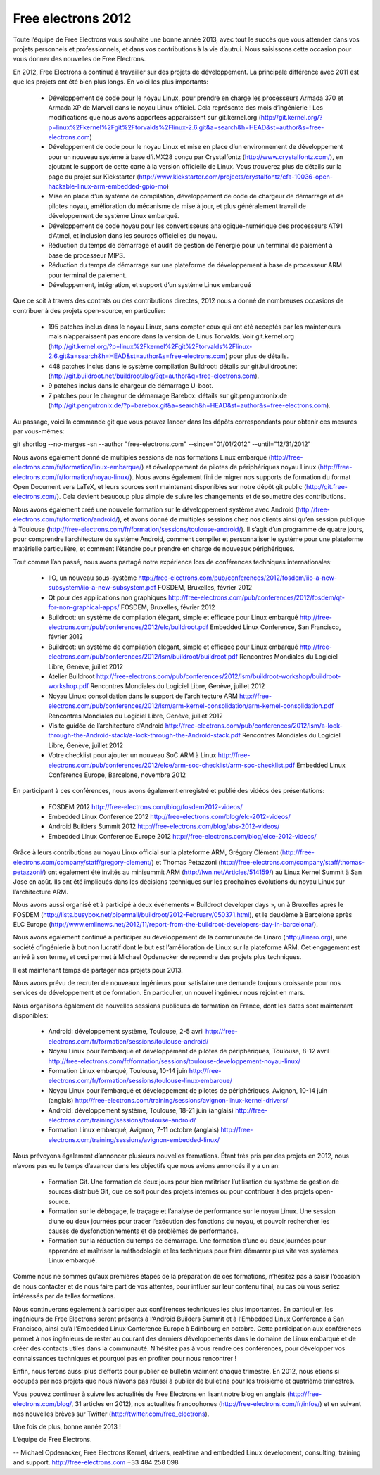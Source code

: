 ﻿
.. index::
   pair: Free Electrons ; 2012


.. _free_electrons_2012:

=======================
Free electrons 2012
=======================

.. contents::
   :depth: 3


Toute l’équipe de Free Electrons vous souhaite une bonne année 2013,
avec tout le succès que vous attendez dans vos projets personnels et
professionnels, et dans vos contributions à la vie d’autrui. Nous
saisissons cette occasion pour vous donner des nouvelles de Free Electrons.

En 2012, Free Electrons a continué à travailler sur des projets de
développement. La principale différence avec 2011 est que les projets
ont été bien plus longs. En voici les plus importants:

  * Développement de code pour le noyau Linux, pour prendre en charge
    les processeurs Armada 370 et Armada XP de Marvell dans le noyau
    Linux officiel. Cela représente des mois d’ingénierie ! Les
    modifications que nous avons apportées apparaissent sur
    git.kernel.org
    (http://git.kernel.org/?p=linux%2Fkernel%2Fgit%2Ftorvalds%2Flinux-2.6.git&a=search&h=HEAD&st=author&s=free-electrons.com)
  * Développement de code pour le noyau Linux et mise en place d’un
    environnement de développement pour un nouveau système à base
    d’i.MX28 conçu par Crystalfontz (http://www.crystalfontz.com/), en
    ajoutant le support de cette carte à la version officielle de Linux.
    Vous trouverez plus de détails sur la page du projet sur Kickstarter
    (http://www.kickstarter.com/projects/crystalfontz/cfa-10036-open-hackable-linux-arm-embedded-gpio-mo)
  * Mise en place d’un système de compilation, développement de code de
    chargeur de démarrage et de pilotes noyau, amélioration du mécanisme
    de mise à jour, et plus généralement travail de développement de
    système Linux embarqué.
  * Développement de code noyau pour les convertisseurs
    analogique-numérique des processeurs AT91 d’Atmel, et inclusion dans
    les sources officielles du noyau.
  * Réduction du temps de démarrage et audit de gestion de l’énergie
    pour un terminal de paiement à base de processeur MIPS.
  * Réduction du temps de démarrage sur une plateforme de développement
    à base de processeur ARM pour terminal de paiement.
  * Développement, intégration, et support d’un système Linux embarqué

Que ce soit à travers des contrats ou des contributions directes, 2012
nous a donné de nombreuses occasions de contribuer à des projets
open-source, en particulier:

  * 195 patches inclus dans le noyau Linux, sans compter ceux qui ont
    été acceptés par les mainteneurs mais n’apparaissent pas encore dans
    la version de Linus Torvalds. Voir git.kernel.org
    (http://git.kernel.org/?p=linux%2Fkernel%2Fgit%2Ftorvalds%2Flinux-2.6.git&a=search&h=HEAD&st=author&s=free-electrons.com)
    pour plus de détails.
  * 448 patches inclus dans le système compilation Buildroot: détails
    sur git.buildroot.net
    (http://git.buildroot.net/buildroot/log/?qt=author&q=free-electrons.com).
  * 9 patches inclus dans le chargeur de démarrage U-boot.
  * 7 patches pour le chargeur de démarrage Barebox: détails sur
    git.penguntronix.de
    (http://git.pengutronix.de/?p=barebox.git&a=search&h=HEAD&st=author&s=free-electrons.com).

Au passage, voici la commande git que vous pouvez lancer dans les
dépôts correspondants pour obtenir ces mesures par vous-mêmes:

git shortlog --no-merges -sn --author "free-electrons.com" --since="01/01/2012" --until="12/31/2012"

Nous avons également donné de multiples sessions de nos formations Linux
embarqué (http://free-electrons.com/fr/formation/linux-embarque/) et
développement de pilotes de périphériques noyau Linux
(http://free-electrons.com/fr/formation/noyau-linux/). Nous avons
également fini de migrer nos supports de formation du format Open
Document vers LaTeX, et leurs sources sont maintenant disponibles sur
notre dépôt git public (http://git.free-electrons.com/). Cela devient
beaucoup plus simple de suivre les changements et de soumettre des
contributions.

Nous avons également créé une nouvelle formation sur le développement
système avec Android (http://free-electrons.com/fr/formation/android/),
et avons donné de multiples sessions chez nos clients ainsi qu’en
session publique à Toulouse
(http://free-electrons.com/fr/formation/sessions/toulouse-android/). Il
s’agit d’un programme de quatre jours, pour comprendre l’architecture du
système Android, comment compiler et personnaliser le système pour une
plateforme matérielle particulière, et comment l’étendre pour prendre en
charge de nouveaux périphériques.

Tout comme l’an passé, nous avons partagé notre expérience lors de
conférences techniques internationales:

  * IIO, un nouveau sous-système
    http://free-electrons.com/pub/conferences/2012/fosdem/iio-a-new-subsystem/iio-a-new-subsystem.pdf
    FOSDEM, Bruxelles, février 2012
  * Qt pour des applications non graphiques
    http://free-electrons.com/pub/conferences/2012/fosdem/qt-for-non-graphical-apps/
    FOSDEM, Bruxelles, février 2012
  * Buildroot: un système de compilation élégant, simple et efficace
    pour Linux embarqué
    http://free-electrons.com/pub/conferences/2012/elc/buildroot.pdf
    Embedded Linux Conference, San Francisco, février 2012
  * Buildroot: un système de compilation élégant, simple et efficace
    pour Linux embarqué
    http://free-electrons.com/pub/conferences/2012/lsm/buildroot/buildroot.pdf
    Rencontres Mondiales du Logiciel Libre, Genève, juillet 2012
  * Atelier Buildroot
    http://free-electrons.com/pub/conferences/2012/lsm/buildroot-workshop/buildroot-workshop.pdf
    Rencontres Mondiales du Logiciel Libre, Genève, juillet 2012
  * Noyau Linux: consolidation dans le support de l’architecture ARM
    http://free-electrons.com/pub/conferences/2012/lsm/arm-kernel-consolidation/arm-kernel-consolidation.pdf
    Rencontres Mondiales du Logiciel Libre, Genève, juillet 2012
  * Visite guidée de l’architecture d’Android
    http://free-electrons.com/pub/conferences/2012/lsm/a-look-through-the-Android-stack/a-look-through-the-Android-stack.pdf
    Rencontres Mondiales du Logiciel Libre, Genève, juillet 2012
  * Votre checklist pour ajouter un nouveau SoC ARM à Linux
    http://free-electrons.com/pub/conferences/2012/elce/arm-soc-checklist/arm-soc-checklist.pdf
    Embedded Linux Conference Europe, Barcelone, novembre 2012

En participant à ces conférences, nous avons également enregistré et
publié des vidéos des présentations:

  * FOSDEM 2012
    http://free-electrons.com/blog/fosdem2012-videos/
  * Embedded Linux Conference 2012
    http://free-electrons.com/blog/elc-2012-videos/
  * Android Builders Summit 2012
    http://free-electrons.com/blog/abs-2012-videos/
  * Embedded Linux Conference Europe 2012
    http://free-electrons.com/blog/elce-2012-videos/

Grâce à leurs contributions au noyau Linux official sur la plateforme
ARM, Grégory Clément
(http://free-electrons.com/company/staff/gregory-clement/) et Thomas
Petazzoni (http://free-electrons.com/company/staff/thomas-petazzoni/)
ont également été invités au minisummit ARM
(http://lwn.net/Articles/514159/) au Linux Kernel Summit à San Jose en
août. Ils ont été impliqués dans les décisions techniques sur les
prochaines évolutions du noyau Linux sur l’architecture ARM.

Nous avons aussi organisé et à participé à deux événements « Buildroot
developer days », un à Bruxelles après le FOSDEM
(http://lists.busybox.net/pipermail/buildroot/2012-February/050371.html), et
le deuxième à Barcelone après ELC Europe
(http://www.emlinews.net/2012/11/report-from-the-buildroot-developers-day-in-barcelona/).

Nous avons également continué à participer au développement de la
communauté de Linaro (http://linaro.org), une société d’ingénierie à but
non lucratif dont le but est l’amélioration de Linux sur la plateforme
ARM. Cet engagement est arrivé à son terme, et ceci permet à Michael
Opdenacker de reprendre des projets plus techniques.

Il est maintenant temps de partager nos projets pour 2013.

Nous avons prévu de recruter de nouveaux ingénieurs pour satisfaire une
demande toujours croissante pour nos services de développement et de
formation. En particulier, un nouvel ingénieur nous rejoint en mars.

Nous organisons également de nouvelles sessions publiques de formation
en France, dont les dates sont maintenant disponibles:

  * Android: développement système, Toulouse, 2-5 avril
    http://free-electrons.com/fr/formation/sessions/toulouse-android/
  * Noyau Linux pour l’embarqué et développement de pilotes de
    périphériques, Toulouse, 8-12 avril
    http://free-electrons.com/fr/formation/sessions/toulouse-developpement-noyau-linux/
  * Formation Linux embarqué, Toulouse, 10-14 juin
    http://free-electrons.com/fr/formation/sessions/toulouse-linux-embarque/
  * Noyau Linux pour l’embarqué et développement de pilotes de
    périphériques, Avignon, 10-14 juin (anglais)
    http://free-electrons.com/training/sessions/avignon-linux-kernel-drivers/
  * Android: développement système, Toulouse, 18-21 juin (anglais)
    http://free-electrons.com/training/sessions/toulouse-android/
  * Formation Linux embarqué, Avignon, 7-11 octobre (anglais)
    http://free-electrons.com/training/sessions/avignon-embedded-linux/

Nous prévoyons également d’annoncer plusieurs nouvelles formations.
Étant très pris par des projets en 2012, nous n’avons pas eu le temps
d’avancer dans les objectifs que nous avions annoncés il y a un an:

  * Formation Git. Une formation de deux jours pour bien maîtriser
    l’utilisation du système de gestion de sources distribué Git, que ce
    soit pour des projets internes ou pour contribuer à des projets
    open-source.
  * Formation sur le débogage, le traçage et l’analyse de performance
    sur le noyau Linux. Une session d’une ou deux journées pour tracer
    l’exécution des fonctions du noyau, et pouvoir rechercher les causes
    de dysfonctionnements et de problèmes de performance.
  * Formation sur la réduction du temps de démarrage. Une formation
    d’une ou deux journées pour apprendre et maîtriser la méthodologie
    et les techniques pour faire démarrer plus vite vos systèmes Linux
    embarqué.

Comme nous ne sommes qu’aux premières étapes de la préparation de ces
formations, n’hésitez pas à saisir l’occasion de nous contacter et de
nous faire part de vos attentes, pour influer sur leur contenu final, au
cas où vous seriez intéressés par de telles formations.

Nous continuerons également à participer aux conférences techniques les
plus importantes. En particulier, les ingénieurs de Free Electrons
seront présents à l’Android Builders Summit et à l’Embedded Linux
Conference à San Francisco, ainsi qu’à l’Embedded Linux Conference
Europe à Edinbourg en octobre. Cette participation aux conférences
permet à nos ingénieurs de rester au courant des derniers développements
dans le domaine de Linux embarqué et de créer des contacts utiles dans
la communauté. N’hésitez pas à vous rendre ces conférences, pour
développer vos connaissances techniques et pourquoi pas en profiter pour
nous rencontrer !

Enfin, nous ferons aussi plus d’efforts pour publier ce bulletin
vraiment chaque trimestre. En 2012, nous étions si occupés par nos
projets que nous n’avons pas réussi à publier de bulletins pour les
troisième et quatrième trimestres.

Vous pouvez continuer à suivre les actualités de Free Electrons en
lisant notre blog en anglais (http://free-electrons.com/blog/, 31
articles en 2012), nos actualités francophones
(http://free-electrons.com/fr/infos/) et en suivant nos nouvelles brèves
sur Twitter (http://twitter.com/free_electrons).

Une fois de plus, bonne année 2013 !

L’équipe de Free Electrons.

-- Michael Opdenacker, Free Electrons Kernel, drivers, real-time and embedded
Linux development, consulting, training and support.
http://free-electrons.com +33 484 258 098

